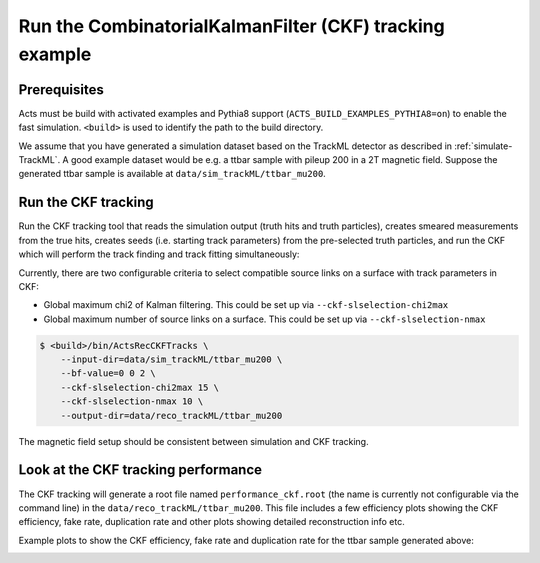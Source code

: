 Run the CombinatorialKalmanFilter (CKF) tracking example
===============================

Prerequisites
-------------

Acts must be build with activated examples and Pythia8 support
(``ACTS_BUILD_EXAMPLES_PYTHIA8=on``) to enable the fast simulation. ``<build>``
is used to identify the path to the build directory.

We assume that you have generated a simulation dataset based on the TrackML detector as described in
:ref:`simulate-TrackML`. A good example dataset would be e.g. a ttbar sample with pileup 200 in a 2T magnetic field. Suppose the generated ttbar sample is available at ``data/sim_trackML/ttbar_mu200``.

Run the CKF tracking
----------------------

Run the CKF tracking tool that reads the simulation output (truth hits and truth particles), creates smeared
measurements from the true hits, creates seeds (i.e. starting track parameters) from the pre-selected truth particles, 
and run the CKF which will perform the track finding and track fitting simultaneously:

Currently, there are two configurable criteria to select compatible source links on a surface with track parameters in CKF:

* Global maximum chi2 of Kalman filtering. This could be set up via ``--ckf-slselection-chi2max``
* Global maximum number of source links on a surface. This could be set up via ``--ckf-slselection-nmax`` 

.. code-block:: console

   $ <build>/bin/ActsRecCKFTracks \
       --input-dir=data/sim_trackML/ttbar_mu200 \
       --bf-value=0 0 2 \
       --ckf-slselection-chi2max 15 \
       --ckf-slselection-nmax 10 \
       --output-dir=data/reco_trackML/ttbar_mu200

The magnetic field setup should be consistent between simulation and CKF tracking.

Look at the CKF tracking performance
----------------------

The CKF tracking will generate a root file named ``performance_ckf.root`` (the name is currently not configurable via the command line) in the ``data/reco_trackML/ttbar_mu200``.
This file includes a few efficiency plots showing the CKF efficiency, fake rate, duplication rate and other plots showing detailed reconstruction info etc.

Example plots to show the CKF efficiency, fake rate and duplication rate for the ttbar sample generated above:

.. image:: ../figures/performance/CKF/trackeff_vs_eta_ttbar_pu200.png
   :width: 300

.. image:: ../figures/performance/CKF/fakerate_vs_eta_ttbar_pu200.png
   :width: 300

.. image:: ../figures/performance/CKF/duplicationrate_vs_eta_ttbar_pu200.png
   :width: 300
